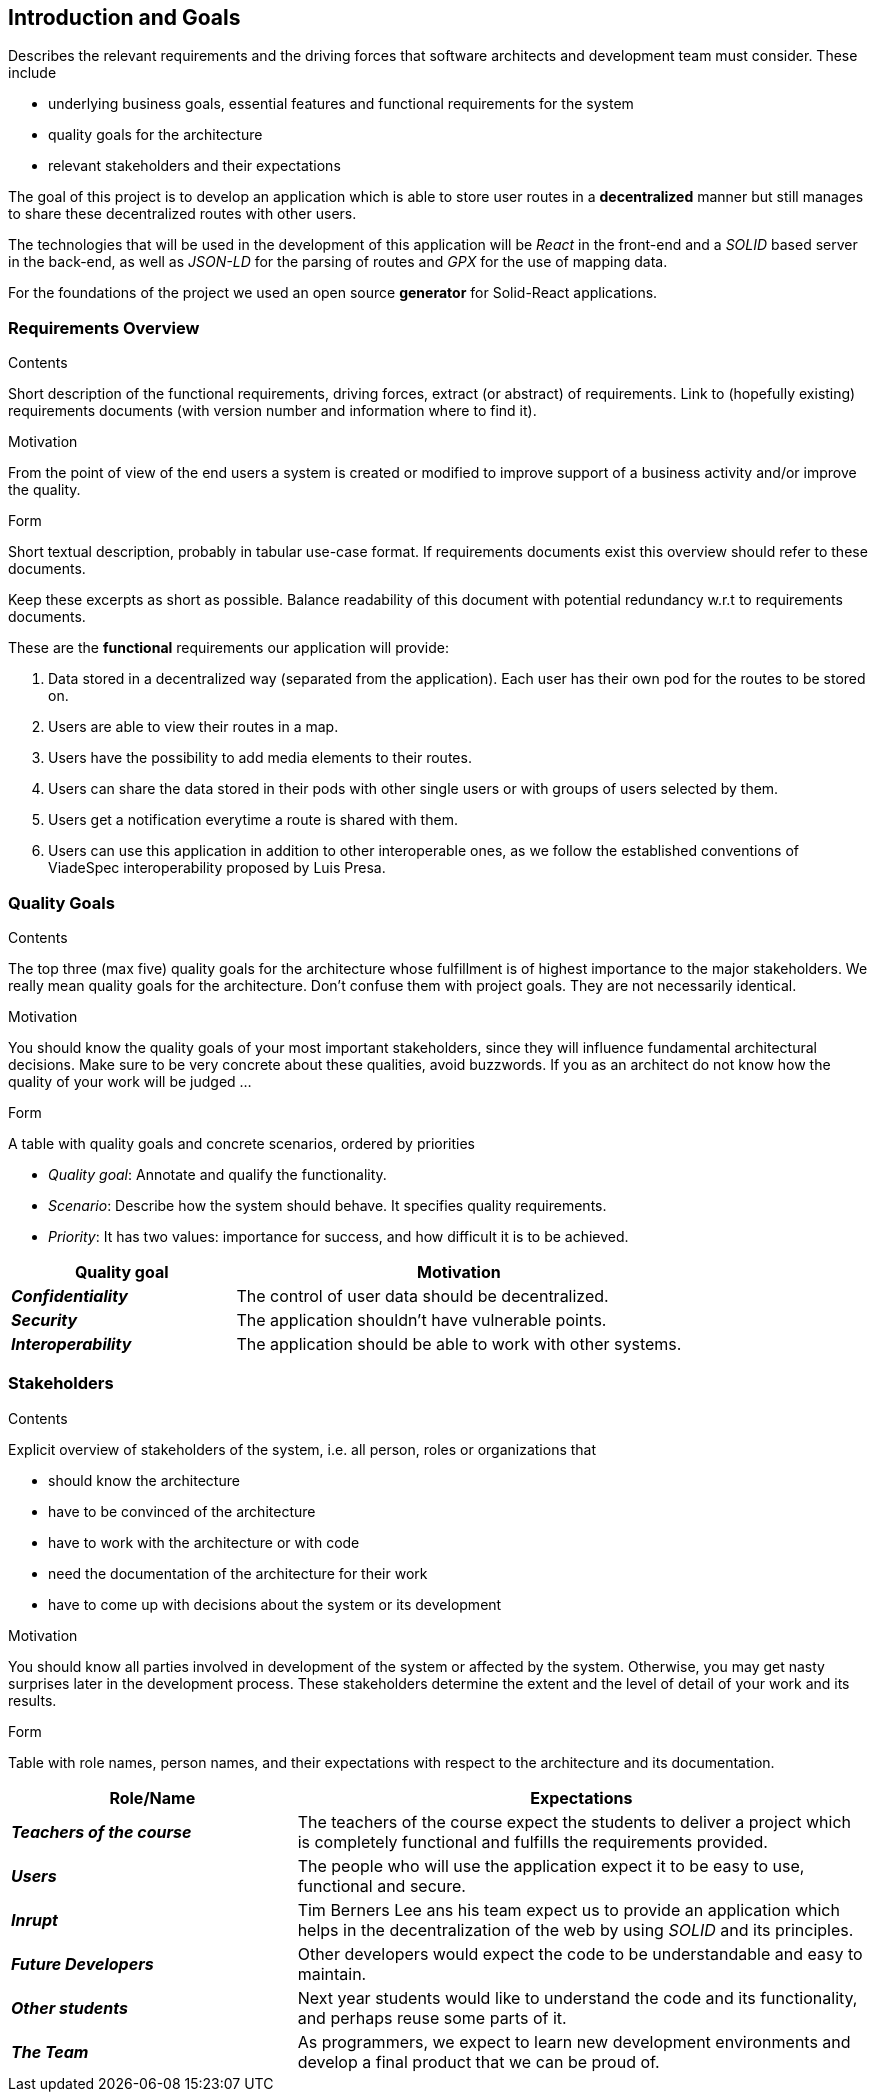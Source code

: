 [[section-introduction-and-goals]]
== Introduction and Goals

[role="arc42help"]
****
Describes the relevant requirements and the driving forces that software architects and development team must consider. These include

* underlying business goals, essential features and functional requirements for the system
* quality goals for the architecture
* relevant stakeholders and their expectations
****
The goal of this project is to develop an application which is able to store user routes in a *decentralized* manner but still manages to share these decentralized routes with other users.

The technologies that will be used in the development of this application will be _React_ in the front-end and a _SOLID_ based server in the back-end, as well as _JSON-LD_ for the parsing of routes and _GPX_ for the use of mapping data.

For the foundations of the project we used an open source *generator* for Solid-React applications. 

=== Requirements Overview

[role="arc42help"]
****
.Contents
Short description of the functional requirements, driving forces, extract (or abstract)
of requirements. Link to (hopefully existing) requirements documents
(with version number and information where to find it).

.Motivation
From the point of view of the end users a system is created or modified to
improve support of a business activity and/or improve the quality.

.Form
Short textual description, probably in tabular use-case format.
If requirements documents exist this overview should refer to these documents.

Keep these excerpts as short as possible. Balance readability of this document with potential redundancy w.r.t to requirements documents.
****
These are the *functional* requirements our application will provide:

. Data stored in a decentralized way (separated from the application). Each user has their own pod for the routes to be stored on.

. Users are able to view their routes in a map.

. Users have the possibility to add media elements to their routes.

. Users can share the data stored in their pods with other single users or with groups of users selected by them.

. Users get a notification everytime a route is shared with them.

. Users can use this application in addition to other interoperable ones, as we follow the established conventions of ViadeSpec interoperability proposed by Luis Presa.



=== Quality Goals

[role="arc42help"]
****
.Contents
The top three (max five) quality goals for the architecture whose fulfillment is of highest importance to the major stakeholders. We really mean quality goals for the architecture. Don't confuse them with project goals. They are not necessarily identical.

.Motivation
You should know the quality goals of your most important stakeholders, since they will influence fundamental architectural decisions. Make sure to be very concrete about these qualities, avoid buzzwords.
If you as an architect do not know how the quality of your work will be judged …

.Form
A table with quality goals and concrete scenarios, ordered by priorities
****
* _Quality goal_: Annotate and qualify the functionality.
* _Scenario_: Describe how the system should behave. It specifies quality requirements.
* _Priority_: It has two values: importance for success, and how difficult it is to be achieved. 

[options="header",cols="1,2"]
|===
|Quality goal|Motivation
|*_Confidentiality_*  | The control of user data should be decentralized. 
|*_Security_* | The application shouldn't have vulnerable points.
|*_Interoperability_* | The application should be able to work with other systems.
|===
=== Stakeholders

[role="arc42help"]
****
.Contents
Explicit overview of stakeholders of the system, i.e. all person, roles or organizations that

* should know the architecture
* have to be convinced of the architecture
* have to work with the architecture or with code
* need the documentation of the architecture for their work
* have to come up with decisions about the system or its development

.Motivation
You should know all parties involved in development of the system or affected by the system.
Otherwise, you may get nasty surprises later in the development process.
These stakeholders determine the extent and the level of detail of your work and its results.

.Form
Table with role names, person names, and their expectations with respect to the architecture and its documentation.
****

[options="header",cols="1,2"]
|===
|Role/Name|Expectations
| *_Teachers of the course_* | The teachers of the course expect the students to deliver a project which is completely functional and fulfills the requirements provided.
| *_Users_* | The people who will use the application expect it to be easy to use, functional and secure.
| *_Inrupt_* | Tim Berners Lee ans his team expect us to provide an application which helps in the decentralization of the web by using _SOLID_ and its principles.
| *_Future Developers_* | Other developers would expect the code to be understandable and easy to maintain.
| *_Other students_* | Next year students would like to understand the code and its functionality, and perhaps reuse some parts of it.
| *_The Team_* | As programmers, we expect to learn new development environments and develop a final product that we can be proud of.
|===